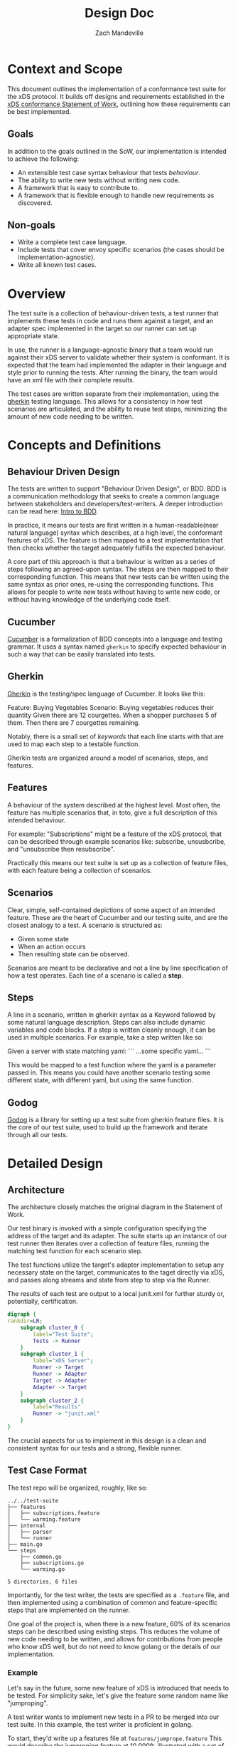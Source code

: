 #+TITLE: Design Doc
#+AUTHOR: Zach Mandeville
#+STATUS: Draft
#+UPDATED: 2021-06-15

* Context and Scope
This document outlines the implementation of a conformance test suite for the
xDS protocol. It builds off designs and requirements established in the [[https://docs.google.com/document/d/17E3k4fGJedVISCudrW4Kgzf89gvIIhAdZnJmo6pMVlA/edit][xDS
conformance Statement of Work]], outlining how these requirements can be best
implemented.

** Goals
In addition to the goals outlined in the SoW, our implementation is intended to achieve the following:
- An extensible test case syntax behaviour that tests /behaviour/.
- The ability to write new tests without writing new code.
- A framework that is easy to contribute to.
- A framework that is flexible enough to handle new requirements as discovered.
** Non-goals
- Write a complete test case language.
- Include tests that cover envoy specific scenarios (the cases should be implementation-agnostic).
- Write all known test cases.
* Overview
The test suite is a collection of behaviour-driven tests, a test runner that
implements these tests in code and runs them against a target, and an adapter
spec implemented in the target so our runner can set up appropriate state.

In use, the runner is a language-agnostic binary that a team would run against
their xDS server to validate whether their system is conformant. It is expected
that the team had implemented the adapter in their language and style prior to
running the tests. After running the binary, the team would have an xml file
with their complete results.

The test cases are written separate from their implementation, using the [[https://cucumber.io/docs/gherkin/reference/][gherkin]]
testing language. This allows for a consistency in how test scenarios are
articulated, and the ability to reuse test steps, minimizing the amount of new
code needing to be written.

* Concepts and Definitions
** Behaviour Driven Design
The tests are written to support "Behaviour Driven Design", or BDD. BDD is a
communication methodology that seeks to create a common language between
stakeholders and developers/test-writers. A deeper introduction can be read
here: [[https://cucumber.io/docs/bdd/][Intro to BDD]].

In practice, it means our tests are first written in a human-readable(near
natural language) syntax which describes, at a high level, the conformant
features of xDS. The feature is then mapped to a test implementation that then
checks whether the target adequately fulfills the expected behaviour.

A core part of this approach is that a behaviour is written as a series of
steps following an agreed-upon syntax. The steps are then mapped to
their corresponding function. This means that new tests can be written using the
same syntax as prior ones, re-using the corresponding functions. This allows for
people to write new tests without having to write new code, or without having
knowledge of the underlying code itself.
** Cucumber
[[https://cucumber.io/docs/guides/overview/][Cucumber]] is a formalization of BDD concepts into a language and testing grammar.
It uses a syntax named =gherkin= to specify expected behaviour in such a way
that can be easily translated into tests.
** Gherkin
[[https://cucumber.io/docs/gherkin/][Gherkin]] is the testing/spec language of Cucumber.  It looks like this:
#+NAME: Gherkin Example
#+begin_example feature
Feature: Buying Vegetables
  Scenario: Buying vegetables reduces their quantity
    Given there are 12 courgettes.
    When a shopper purchases 5 of them.
    Then there are 7 courgettes remaining.
#+end_example

Notably, there is a small set of /keywords/ that each line starts with that are
used to map each step to a testable function.

Gherkin tests are organized around a model of scenarios, steps, and features.

** Features
A behaviour of the system described at the highest level. Most often, the
feature has multiple scenarios that, in toto, give a full description of this
intended behaviour.

For example: "Subscriptions" might be a feature of the xDS protocol, that can
be described through example scenarios like: subscribe, unsusbcribe, and
"unsubscribe then resubscribe".

Practically this means our test suite is set
up as a collection of feature files, with each feature being a collection of
scenarios.

** Scenarios
Clear, simple, self-contained depictions of some aspect of an intended feature.
These are the heart of Cucumber and our testing suite, and are the closest
analogy to a test.  A scenario is structured as:
- Given some state
- When an action occurs
- Then resulting state can be observed.

Scenarios are meant to be declarative and not a line by line specification of
how a test operates. Each line of a scenario is called a *step*.
** Steps
A line in a scenario, written in gherkin syntax as a Keyword followed by some
natural language description. Steps can also include dynamic variables and code
blocks.  If a step is written cleanly enough, it can be used in multiple scenarios.
For example, take a step written like so:
#+begin_example feature
Given a server with state matching yaml:
```
...some specific yaml...
```
#+end_example

This would be mapped to a test function where the yaml is a parameter passed in.
This means you could have another scenario testing some different state, with
different yaml, but using the same function.
** Godog
[[https://github.com/cucumber/godog#godog][Godog]] is a library for setting up a test suite from gherkin feature files. It is the core of our test suite, used to build up the framework and iterate through all our tests.
* Detailed Design
** Architecture
The architecture closely matches the original diagram in the Statement of Work.

Our test binary is invoked with a simple configuration specifying the address of
the target and its adapter. The suite starts up an instance of our test runner
then iterates over a collection of feature files, running the matching test
function for each scenario step.

The test functions utilize the target's adapter implementation to setup any
necessary state on the target, communicates to the taget directly via xDS, and
passes along streams and state from step to step via the Runner.

The results of each test are output to a local junit.xml for further sturdy or,
potentially, certification.


#+begin_src dot :file "./assets/architecture.png" :cmdline -Kdot -Tpng :results raw
digraph {
rankdir=LR;
    subgraph cluster_0 {
        label="Test Suite";
        Tests -> Runner
    }
    subgraph cluster_1 {
        label="xDS Server";
        Runner -> Target
        Runner -> Adapter
        Target -> Adapter
        Adapter -> Target
    }
    subgraph cluster_2 {
        label="Results"
        Runner -> "junit.xml"
    }
}
#+end_src

#+RESULTS:
[[file:./assets/architecture.png]]

The crucial aspects for us to implement in this design is a clean and consistent
syntax for our tests and a strong, flexible runner.

** Test Case Format
The test repo will be organized, roughly, like so:

#+begin_example
../../test-suite
├── features
│   ├── subscriptions.feature
│   └── warming.feature
├── internal
│   ├── parser
│   └── runner
├── main.go
└── steps
    ├── common.go
    ├── subscriptions.go
    └── warming.go

5 directories, 6 files
#+end_example

Importantly, for the test writer, the tests are specified as a =.feature= file,
and then implemented using a combination of common and feature-specific steps
that are implemented on the runner.

One goal of the project is, when there is a new feature, 60% of its scenarios
steps can be described using existing steps. This reduces the volume of new code
needing to be written, and allows for contributions from people who know xDS
well, but do not need to know golang or the details of our implementation.

*** Example
Let's say in the future, some new feature of xDS is introduced that needs to be tested.
For simplicity sake, let's give the feature some random name like "jumproping".

A test writer wants to implement new tests in a PR to be merged into our test suite.
In this example, the test writer is proficient in golang.

To start, they'd write up a features file at =features/jumprope.feature= This
would describe the jumproping feature at 10,000ft, illustrated with a set of
scenarios for each aspect of it.

The scenarios would contain steps pulled from the common library: setting state,
passing along messages, validating responses, etc. In addition, there are some
aspects of jumproping not covered in our common library.

They implement these new steps in golang in =steps/jumprope.go=

Lastly, they add these new steps to a collection a mapping =main.go=. The
order of placement is not important, as the steps are mapped to the scenarios
via regex.

Their pr would include changes to these three files: =features/jumprope.go=,
=steps/jumprope.go=, and =main.go=.

Later on, nuances are found within jumproping that need to have their own tests.
A test-writer, without golang proficiency, reads through the =jumprope.feature=
and the documentation of common steps, and writes a new set of scenarios built from
existing steps. They open a new PR with changes only to =features/jumprope.go=.

** The Runner
All of the steps in our =steps= folder are test functions implemented as methods to our Runner struct.
This Runner holds state that is meant to be passed from step to step.

For example, a basic example of a runner might be:
#+begin_example go
type ClientConfig struct {
	Port string
	Conn *grpc.ClientConn
}

type Runner struct {
	Adapter           *ClientConfig
	Target            *ClientConfig
	CDS               struct {
		Stream    cluster_service.ClusterDiscoveryService_StreamClustersClient
		Responses []*envoy_service_discovery_v3.DiscoveryResponse
	}
}
#+end_example

Before a scenario, the runner would connect to the target and adapter via gRPC.
It would store these connections to be accessed by each of the steps within the
scenario. Similarly, one step may invoke a discovery response that is stored in
the runner then validated in the following step. A hook is run after a scenario
that maintains the adapter and target connections, but cleans out any other
state.

** The Adapter protocol
The adapter is a gRPC API defined in the test harness repo whose intention is to set
the required state for each test to run cleanly in isolation.

*** Scope
The adapter is meant to be simple and limited. It can =SetState=, fully
resetting the target to some specified beginning state. Or, it can =UpdateState=
when the scenario is stateful, e.g. we want to track the chain of versions
created across each step.
*** Spec
The adapter api is specified within the test-suite repo as a protobuf schema. It
is the responsibility of the test target scheme to implement the adapter in the
language and style of their server.

A basic version of the schema can be found in this repo's [[https://github.com/ii/xds-test-harness/blob/design-doc/api/adapter/adapter.proto#L65][api/adapter.proto]]

* Considered Alternatives
The tests could be written in a different style or syntax, for example using the
native go testing funtionality of golang and something like [[https://onsi.github.io/ginkgo/][ginkgo]]. However, it
is important to us that the tests can be read, discussed, and reasoned about by
anyone with xDS knowledge, without having to know our implementation. Any
testing syntax that was intertangled with a programming language was a
non-starter for us.

Cucumber/gherkin provided the cleanest, and most established method for these BDD tests.

Cucumber provides a grammar and syntax, but doesn't specify how these feature
files should be converted into tests. For this, we could either build an
in-house solution or use an existing library. For simplicity, and stability, we
chose the existing godog library. It is written by the cucumber team, is well
documented, and provided a lot of happiness while working with it in our initial
proof-of-concept.
